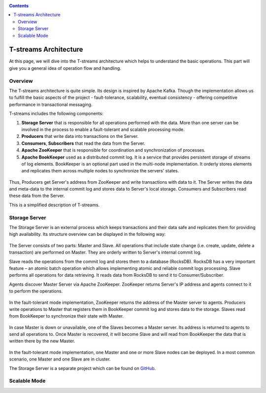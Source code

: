 .. _Architecture:

.. Contents::

T-streams Architecture
============================

At this page, we will dive into the T-streams architecture which helps to understand the basic operations. This part will give you a general idea of operation flow and handling.

Overview
------------------

The T-streams architecture is quite simple. Its design is inspired by Apache Kafka. Though the implementation allows us to fulfill the basic aspects of the project - fault-tolerance, scalability, eventual consistency -
offering competitive performance in transactional messaging.

T-streams includes the following components:

1. **Storage Server** that is responsible for all operations performed with the data. More than one server can be involved in the process to enable a fault-tolerant and scalable processing mode.
#. **Producers** that write data into transactions on the Server.
#. **Consumers**, **Subscribers** that read the data from the Server.
#. **Apache ZooKeeper** that is responsible for coordination and synchronization of processes.
#. **Apache BookKeeper** used as a distributed commit log. It is a service that provides persistent storage of streams of log elements. BookKeeper is an optional part used in the multi-node implementation. It orderly stores elements and replicates them across multiple nodes to synchronize the servers' states.

.. figure:: _static/Architecture-General1.png

Thus, Producers get Server's address from ZooKeeper and write transactions with data to it. The Server writes the data and meta-data to the internal commit log and stores data to Server's local storage. Consumers and Subscribers read these data from the Server. 

This is a simplified description of T-streams.

Storage Server
-----------------

The Storage Server is an external process which keeps transactions and their data safe and replicates them for providing high availability. Its structure overview can be displayed in the following way:

.. figure:: _static/Architecture-Server2.png

The Server consists of two parts: Master and Slave. All operations that include state change (i.e. create, update, delete a transaction) are performed on Master. They are orderly written to Server's internal commit log. 

Slave reads the operations from the commit log and stores them to a database (RocksDB). RocksDB has a very important feature – an atomic batch operation which allows implementing atomic and reliable commit logs processing. Slave performs all operations for data retrieving. It reads data from RocksDB to send it to Consumer/Subscriber.

Agents discover Master Server via Apache ZooKeeper. ZooKeeper returns Server's IP address and agents connect to it to perform the operations.

.. figure:: _static/Architecture-ServerOneNode.png

In the fault-tolerant mode implementation, ZooKeeper returns the address of the Master server to agents. Producers write operations to Master that registers them in BookKeeper commit log and stores data to the storage. Slaves read from BookKeeper to synchronize their state with Master. 

.. figure:: _static/Architecture-ServerMaster.png

In case Master is down or unavailable, one of the Slaves becomes a Master server. Its address is returned to agents to send all operations to. Once Master is recovered, it will become Slave and will read from BookKeeper the data that is written there by the new Master.

.. figure:: _static/Architecture-ServerSlave.png

In the fault-tolerant mode implementation, one Master and one or more Slave nodes can be deployed. In a most common scenario, one Master and one Slave are in cluster. 

The Storage Server is a separate project which can be found on `GitHub <https://github.com/bwsw/tstreams-transaction-server>`_.

Scalable Mode
---------------------


